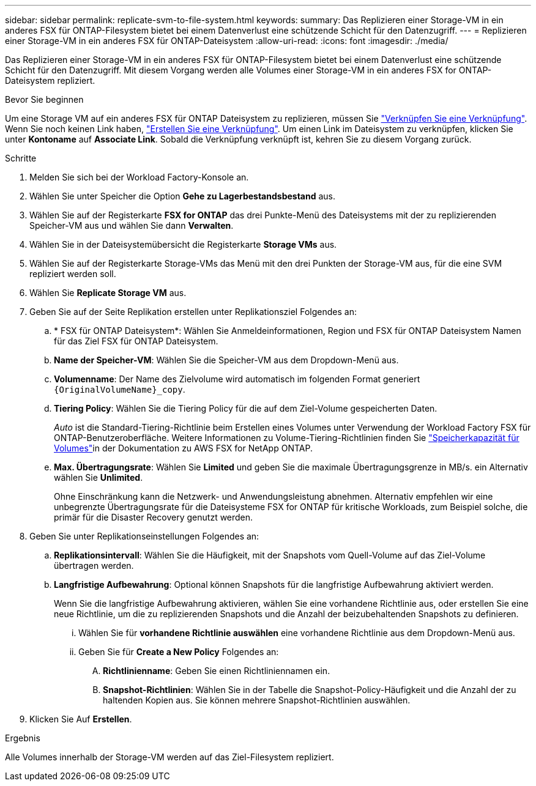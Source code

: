 ---
sidebar: sidebar 
permalink: replicate-svm-to-file-system.html 
keywords:  
summary: Das Replizieren einer Storage-VM in ein anderes FSX für ONTAP-Filesystem bietet bei einem Datenverlust eine schützende Schicht für den Datenzugriff. 
---
= Replizieren einer Storage-VM in ein anderes FSX für ONTAP-Dateisystem
:allow-uri-read: 
:icons: font
:imagesdir: ./media/


[role="lead"]
Das Replizieren einer Storage-VM in ein anderes FSX für ONTAP-Filesystem bietet bei einem Datenverlust eine schützende Schicht für den Datenzugriff. Mit diesem Vorgang werden alle Volumes einer Storage-VM in ein anderes FSX for ONTAP-Dateisystem repliziert.

.Bevor Sie beginnen
Um eine Storage VM auf ein anderes FSX für ONTAP Dateisystem zu replizieren, müssen Sie link:manage-links.html["Verknüpfen Sie eine Verknüpfung"]. Wenn Sie noch keinen Link haben, link:create-link.html["Erstellen Sie eine Verknüpfung"]. Um einen Link im Dateisystem zu verknüpfen, klicken Sie unter *Kontoname* auf *Associate Link*. Sobald die Verknüpfung verknüpft ist, kehren Sie zu diesem Vorgang zurück.

.Schritte
. Melden Sie sich bei der Workload Factory-Konsole an.
. Wählen Sie unter Speicher die Option *Gehe zu Lagerbestandsbestand* aus.
. Wählen Sie auf der Registerkarte *FSX for ONTAP* das drei Punkte-Menü des Dateisystems mit der zu replizierenden Speicher-VM aus und wählen Sie dann *Verwalten*.
. Wählen Sie in der Dateisystemübersicht die Registerkarte *Storage VMs* aus.
. Wählen Sie auf der Registerkarte Storage-VMs das Menü mit den drei Punkten der Storage-VM aus, für die eine SVM repliziert werden soll.
. Wählen Sie *Replicate Storage VM* aus.
. Geben Sie auf der Seite Replikation erstellen unter Replikationsziel Folgendes an:
+
.. * FSX für ONTAP Dateisystem*: Wählen Sie Anmeldeinformationen, Region und FSX für ONTAP Dateisystem Namen für das Ziel FSX für ONTAP Dateisystem.
.. *Name der Speicher-VM*: Wählen Sie die Speicher-VM aus dem Dropdown-Menü aus.
.. *Volumenname*: Der Name des Zielvolume wird automatisch im folgenden Format generiert `{OriginalVolumeName}_copy`.
.. *Tiering Policy*: Wählen Sie die Tiering Policy für die auf dem Ziel-Volume gespeicherten Daten.
+
_Auto_ ist die Standard-Tiering-Richtlinie beim Erstellen eines Volumes unter Verwendung der Workload Factory FSX für ONTAP-Benutzeroberfläche. Weitere Informationen zu Volume-Tiering-Richtlinien finden Sie link:https://docs.aws.amazon.com/fsx/latest/ONTAPGuide/volume-storage-capacity.html#data-tiering-policy["Speicherkapazität für Volumes"^]in der Dokumentation zu AWS FSX for NetApp ONTAP.

.. *Max. Übertragungsrate*: Wählen Sie *Limited* und geben Sie die maximale Übertragungsgrenze in MB/s. ein Alternativ wählen Sie *Unlimited*.
+
Ohne Einschränkung kann die Netzwerk- und Anwendungsleistung abnehmen. Alternativ empfehlen wir eine unbegrenzte Übertragungsrate für die Dateisysteme FSX for ONTAP für kritische Workloads, zum Beispiel solche, die primär für die Disaster Recovery genutzt werden.



. Geben Sie unter Replikationseinstellungen Folgendes an:
+
.. *Replikationsintervall*: Wählen Sie die Häufigkeit, mit der Snapshots vom Quell-Volume auf das Ziel-Volume übertragen werden.
.. *Langfristige Aufbewahrung*: Optional können Snapshots für die langfristige Aufbewahrung aktiviert werden.
+
Wenn Sie die langfristige Aufbewahrung aktivieren, wählen Sie eine vorhandene Richtlinie aus, oder erstellen Sie eine neue Richtlinie, um die zu replizierenden Snapshots und die Anzahl der beizubehaltenden Snapshots zu definieren.

+
... Wählen Sie für *vorhandene Richtlinie auswählen* eine vorhandene Richtlinie aus dem Dropdown-Menü aus.
... Geben Sie für *Create a New Policy* Folgendes an:
+
.... *Richtlinienname*: Geben Sie einen Richtliniennamen ein.
.... *Snapshot-Richtlinien*: Wählen Sie in der Tabelle die Snapshot-Policy-Häufigkeit und die Anzahl der zu haltenden Kopien aus. Sie können mehrere Snapshot-Richtlinien auswählen.






. Klicken Sie Auf *Erstellen*.


.Ergebnis
Alle Volumes innerhalb der Storage-VM werden auf das Ziel-Filesystem repliziert.
